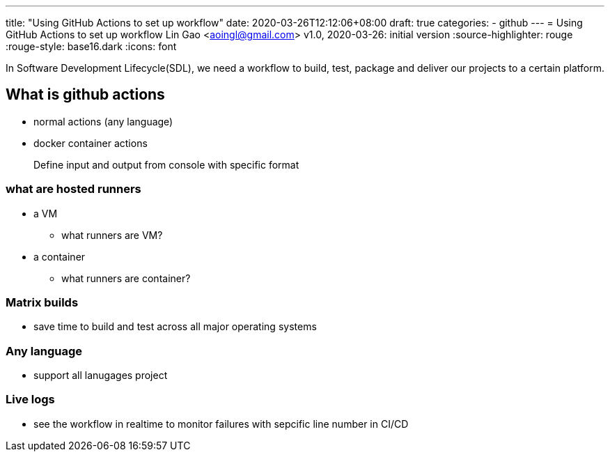 ---
title: "Using GitHub Actions to set up workflow"
date: 2020-03-26T12:12:06+08:00
draft: true
categories:
  - github
---
= Using GitHub Actions to set up workflow
Lin Gao <aoingl@gmail.com>
v1.0, 2020-03-26: initial version
:source-highlighter: rouge
:rouge-style: base16.dark
:icons: font

In Software Development Lifecycle(SDL), we need a workflow to build, test, package and deliver our projects to a certain platform.


== What is github actions

* normal actions (any language)
* docker container actions

> Define input and output from console with specific format

=== what are hosted runners

* a VM
** what runners are VM?

* a container
** what runners are container?


=== Matrix builds

* save time to build and test across all major operating systems

=== Any language

* support all lanugages project

=== Live logs

* see the workflow in realtime to monitor failures with sepcific line number in CI/CD




